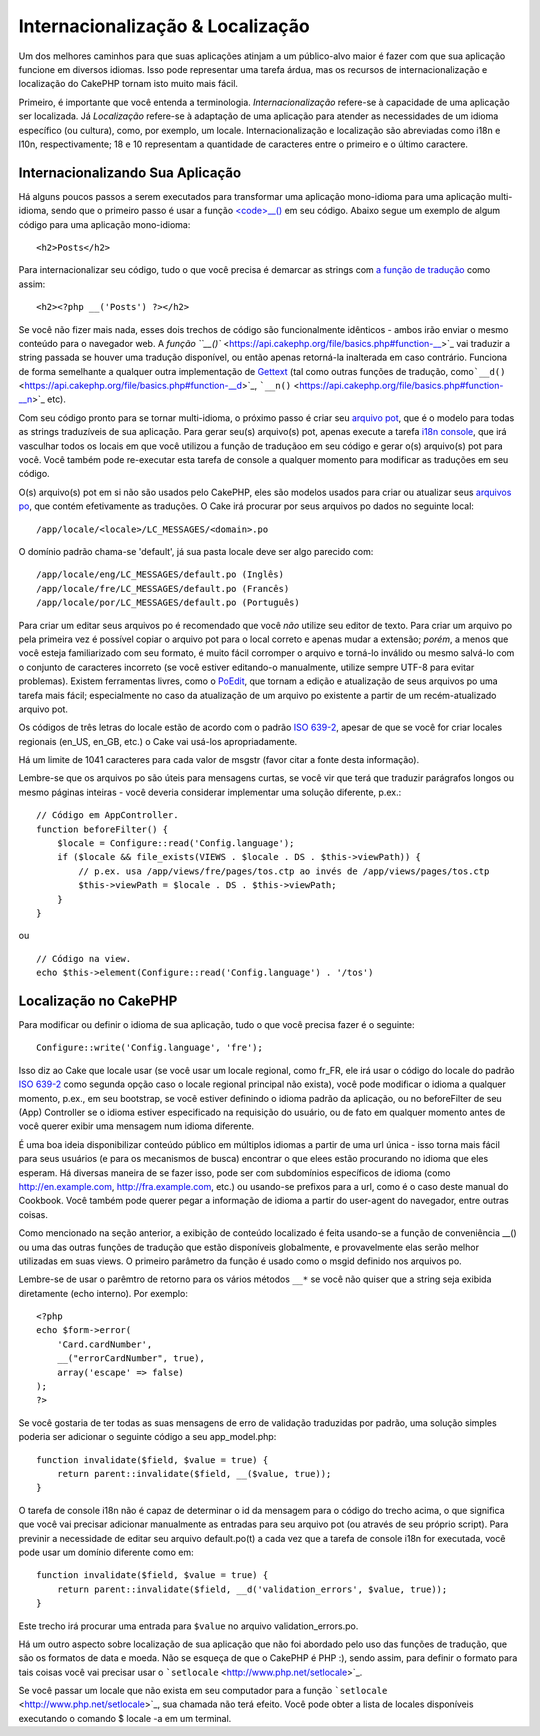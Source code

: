 Internacionalização & Localização
#################################

Um dos melhores caminhos para que suas aplicações atinjam a um
público-alvo maior é fazer com que sua aplicação funcione em diversos
idiomas. Isso pode representar uma tarefa árdua, mas os recursos de
internacionalização e localização do CakePHP tornam isto muito mais
fácil.

Primeiro, é importante que você entenda a terminologia.
*Internacionalização* refere-se à capacidade de uma aplicação ser
localizada. Já *Localização* refere-se à adaptação de uma aplicação para
atender as necessidades de um idioma específico (ou cultura), como, por
exemplo, um locale. Internacionalização e localização são abreviadas
como i18n e l10n, respectivamente; 18 e 10 representam a quantidade de
caracteres entre o primeiro e o último caractere.

Internacionalizando Sua Aplicação
=================================

Há alguns poucos passos a serem executados para transformar uma
aplicação mono-idioma para uma aplicação multi-idioma, sendo que o
primeiro passo é usar a função
`<code>\_\_() <https://api.cakephp.org/file/basics.php#function-__>`_ em
seu código. Abaixo segue um exemplo de algum código para uma aplicação
mono-idioma:

::

    <h2>Posts</h2>

Para internacionalizar seu código, tudo o que você precisa é demarcar as
strings com `a função de
tradução <https://api.cakephp.org/file/basics.php#function-__>`_ como
assim:

::

    <h2><?php __('Posts') ?></h2>

Se você não fizer mais nada, esses dois trechos de código são
funcionalmente idênticos - ambos irão enviar o mesmo conteúdo para o
navegador web. A `função
``__()`` <https://api.cakephp.org/file/basics.php#function-__>`_ vai
traduzir a string passada se houver uma tradução disponível, ou então
apenas retorná-la inalterada em caso contrário. Funciona de forma
semelhante a qualquer outra implementação de
`Gettext <https://en.wikipedia.org/wiki/Gettext>`_ (tal como outras
funções de tradução,
como\ ```__d()`` <https://api.cakephp.org/file/basics.php#function-__d>`_,
```__n()`` <https://api.cakephp.org/file/basics.php#function-__n>`_ etc).

Com seu código pronto para se tornar multi-idioma, o próximo passo é
criar seu `arquivo pot <https://en.wikipedia.org/wiki/Gettext>`_, que é o
modelo para todas as strings traduzíveis de sua aplicação. Para gerar
seu(s) arquivo(s) pot, apenas execute a tarefa `i18n
console <https://book.cakephp.org/view/620/Core-Console-Applications>`_,
que irá vasculhar todos os locais em que você utilizou a função de
traduçãoo em seu código e gerar o(s) arquivo(s) pot para você. Você
também pode re-executar esta tarefa de console a qualquer momento para
modificar as traduções em seu código.

O(s) arquivo(s) pot em si não são usados pelo CakePHP, eles são modelos
usados para criar ou atualizar seus `arquivos
po <https://en.wikipedia.org/wiki/Gettext>`_, que contém efetivamente as
traduções. O Cake irá procurar por seus arquivos po dados no seguinte
local:

::

    /app/locale/<locale>/LC_MESSAGES/<domain>.po

O domínio padrão chama-se 'default', já sua pasta locale deve ser algo
parecido com:

::

    /app/locale/eng/LC_MESSAGES/default.po (Inglês)
    /app/locale/fre/LC_MESSAGES/default.po (Francês)   
    /app/locale/por/LC_MESSAGES/default.po (Português) 

Para criar um editar seus arquivos po é recomendado que você *não*
utilize seu editor de texto. Para criar um arquivo po pela primeira vez
é possível copiar o arquivo pot para o local correto e apenas mudar a
extensão; *porém*, a menos que você esteja familiarizado com seu
formato, é muito fácil corromper o arquivo e torná-lo inválido ou mesmo
salvá-lo com o conjunto de caracteres incorreto (se você estiver
editando-o manualmente, utilize sempre UTF-8 para evitar problemas).
Existem ferramentas livres, como o `PoEdit <http://www.poedit.net>`_,
que tornam a edição e atualização de seus arquivos po uma tarefa mais
fácil; especialmente no caso da atualização de um arquivo po existente a
partir de um recém-atualizado arquivo pot.

Os códigos de três letras do locale estão de acordo com o padrão `ISO
639-2 <http://www.loc.gov/standards/iso639-2/php/code_list.php>`_,
apesar de que se você for criar locales regionais (en\_US, en\_GB, etc.)
o Cake vai usá-los apropriadamente.

Há um limite de 1041 caracteres para cada valor de msgstr (favor citar a
fonte desta informação).

Lembre-se que os arquivos po são úteis para mensagens curtas, se você
vir que terá que traduzir parágrafos longos ou mesmo páginas inteiras -
você deveria considerar implementar uma solução diferente, p.ex.:

::

    // Código em AppController.
    function beforeFilter() {
        $locale = Configure::read('Config.language');
        if ($locale && file_exists(VIEWS . $locale . DS . $this->viewPath)) {
            // p.ex. usa /app/views/fre/pages/tos.ctp ao invés de /app/views/pages/tos.ctp
            $this->viewPath = $locale . DS . $this->viewPath;
        }
    }

ou

::

    // Código na view.
    echo $this->element(Configure::read('Config.language') . '/tos')

Localização no CakePHP
======================

Para modificar ou definir o idioma de sua aplicação, tudo o que você
precisa fazer é o seguinte:

::

    Configure::write('Config.language', 'fre');

Isso diz ao Cake que locale usar (se você usar um locale regional, como
fr\_FR, ele irá usar o código do locale do padrão `ISO
639-2 <http://www.loc.gov/standards/iso639-2/php/code_list.php>`_ como
segunda opção caso o locale regional principal não exista), você pode
modificar o idioma a qualquer momento, p.ex., em seu bootstrap, se você
estiver definindo o idioma padrão da aplicação, ou no beforeFilter de
seu (App) Controller se o idioma estiver especificado na requisição do
usuário, ou de fato em qualquer momento antes de você querer exibir uma
mensagem num idioma diferente.

É uma boa ideia disponibilizar conteúdo público em múltiplos idiomas a
partir de uma url única - isso torna mais fácil para seus usuários (e
para os mecanismos de busca) encontrar o que elees estão procurando no
idioma que eles esperam. Há diversas maneira de se fazer isso, pode ser
com subdomínios específicos de idioma (como http://en.example.com,
http://fra.example.com, etc.) ou usando-se prefixos para a url, como é o
caso deste manual do Cookbook. Você também pode querer pegar a
informação de idioma a partir do user-agent do navegador, entre outras
coisas.

Como mencionado na seção anterior, a exibição de conteúdo localizado é
feita usando-se a função de conveniência \_\_() ou uma das outras
funções de tradução que estão disponíveis globalmente, e provavelmente
elas serão melhor utilizadas em suas views. O primeiro parâmetro da
função é usado como o msgid definido nos arquivos po.

Lembre-se de usar o parêmtro de retorno para os vários métodos ``__*``
se você não quiser que a string seja exibida diretamente (echo interno).
Por exemplo:

::

    <?php
    echo $form->error(
        'Card.cardNumber',
        __("errorCardNumber", true),
        array('escape' => false)
    );
    ?>

Se você gostaria de ter todas as suas mensagens de erro de validação
traduzidas por padrão, uma solução simples poderia ser adicionar o
seguinte código a seu app\_model.php:

::

    function invalidate($field, $value = true) {
        return parent::invalidate($field, __($value, true));
    }

O tarefa de console i18n não é capaz de determinar o id da mensagem para
o código do trecho acima, o que significa que você vai precisar
adicionar manualmente as entradas para seu arquivo pot (ou através de
seu próprio script). Para previnir a necessidade de editar seu arquivo
default.po(t) a cada vez que a tarefa de console i18n for executada,
você pode usar um domínio diferente como em:

::

    function invalidate($field, $value = true) {
        return parent::invalidate($field, __d('validation_errors', $value, true));
    }

Este trecho irá procurar uma entrada para ``$value`` no arquivo
validation\_errors.po.

Há um outro aspecto sobre localização de sua aplicação que não foi
abordado pelo uso das funções de tradução, que são os formatos de data e
moeda. Não se esqueça de que o CakePHP é PHP :), sendo assim, para
definir o formato para tais coisas você vai precisar usar o
```setlocale`` <http://www.php.net/setlocale>`_.

Se você passar um locale que não exista em seu computador para a função
```setlocale`` <http://www.php.net/setlocale>`_, sua chamada não terá
efeito. Você pode obter a lista de locales disponíveis executando o
comando $ locale -a em um terminal.
